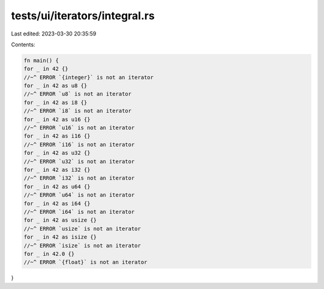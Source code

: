 tests/ui/iterators/integral.rs
==============================

Last edited: 2023-03-30 20:35:59

Contents:

.. code-block:: rs

    fn main() {
    for _ in 42 {}
    //~^ ERROR `{integer}` is not an iterator
    for _ in 42 as u8 {}
    //~^ ERROR `u8` is not an iterator
    for _ in 42 as i8 {}
    //~^ ERROR `i8` is not an iterator
    for _ in 42 as u16 {}
    //~^ ERROR `u16` is not an iterator
    for _ in 42 as i16 {}
    //~^ ERROR `i16` is not an iterator
    for _ in 42 as u32 {}
    //~^ ERROR `u32` is not an iterator
    for _ in 42 as i32 {}
    //~^ ERROR `i32` is not an iterator
    for _ in 42 as u64 {}
    //~^ ERROR `u64` is not an iterator
    for _ in 42 as i64 {}
    //~^ ERROR `i64` is not an iterator
    for _ in 42 as usize {}
    //~^ ERROR `usize` is not an iterator
    for _ in 42 as isize {}
    //~^ ERROR `isize` is not an iterator
    for _ in 42.0 {}
    //~^ ERROR `{float}` is not an iterator
}


